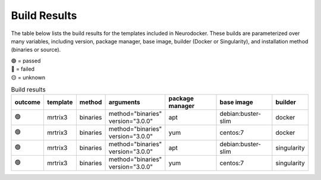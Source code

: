 Build Results
=============

The table below lists the build results for the templates included in Neurodocker.
These builds are parameterized over many variables, including version, package manager,
base image, builder (Docker or Singularity), and installation method (binaries or
source).

| 🟢 = passed
| 🔴 = failed
| 🟡 = unknown

.. list-table:: Build results
   :header-rows: 1

   * - outcome
     - template
     - method
     - arguments
     - package manager
     - base image
     - builder
   * - 🟢
     - mrtrix3
     - binaries
     - | method="binaries"
       | version="3.0.0"
     - apt
     - debian:buster-slim
     - docker
   * - 🟢
     - mrtrix3
     - binaries
     - | method="binaries"
       | version="3.0.0"
     - yum
     - centos:7
     - docker
   * - 🟢
     - mrtrix3
     - binaries
     - | method="binaries"
       | version="3.0.0"
     - apt
     - debian:buster-slim
     - singularity
   * - 🟢
     - mrtrix3
     - binaries
     - | method="binaries"
       | version="3.0.0"
     - yum
     - centos:7
     - singularity
